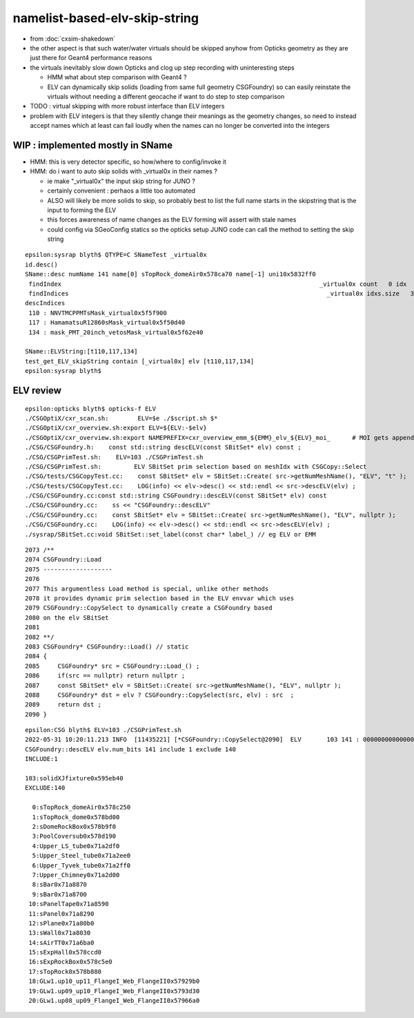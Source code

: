 namelist-based-elv-skip-string
===================================

* from :doc:`cxsim-shakedown`


* the other aspect is that such water/water virtuals should be skipped anyhow
  from Opticks geometry as they are just there for Geant4 performance reasons 

* the virtuals inevitably slow down Opticks and clog up step recording 
  with uninteresting steps

  * HMM what about step comparison with Geant4 ? 
  * ELV can dynamically skip solids (loading from same full geometry CSGFoundry)
    so can easily reinstate the virtuals without needing a different geocache  
    if want to do step to step comparison

* TODO : virtual skipping with more robust interface than ELV integers

* problem with ELV integers is that they silently change their meanings as the geometry changes, 
  so need to instead accept names which at least can fail loudly when the names can 
  no longer be converted into the integers


WIP : implemented mostly in SName
-----------------------------------------

* HMM: this is very detector specific, so how/where to config/invoke it 
* HMM: do i want to auto skip solids with _virtual0x in their names ?

  * ie make "_virtual0x" the input skip string for JUNO ?
  * certainly convenient : perhaos a little too automated 

  * ALSO will likely be more solids to skip, so probably best to list the full name starts
    in the skipstring that is the input to forming the ELV

  * this forces awareness of name changes as the ELV forming will assert with stale names 

  * could config via SGeoConfig statics so the opticks setup JUNO 
    code can call the method to setting the skip string 


::

    epsilon:sysrap blyth$ QTYPE=C SNameTest _virtual0x
    id.desc()
    SName::desc numName 141 name[0] sTopRock_domeAir0x578ca70 name[-1] uni10x5832ff0
     findIndex                                                                       _virtual0x count   0 idx  -1
     findIndices                                                                       _virtual0x idxs.size   3 SName::QTypeLabel CONTAIN
    descIndices
     110 : NNVTMCPPMTsMask_virtual0x5f5f900
     117 : HamamatsuR12860sMask_virtual0x5f50d40
     134 : mask_PMT_20inch_vetosMask_virtual0x5f62e40

    SName::ELVString:[t110,117,134]
    test_get_ELV_skipString contain [_virtual0x] elv [t110,117,134]
    epsilon:sysrap blyth$ 


ELV review
-----------------

  
::

    epsilon:opticks blyth$ opticks-f ELV
    ./CSGOptiX/cxr_scan.sh:        ELV=$e ./$script.sh $*
    ./CSGOptiX/cxr_overview.sh:export ELV=${ELV:-$elv}
    ./CSGOptiX/cxr_overview.sh:export NAMEPREFIX=cxr_overview_emm_${EMM}_elv_${ELV}_moi_      # MOI gets appended by the executable
    ./CSG/CSGFoundry.h:    const std::string descELV(const SBitSet* elv) const ; 
    ./CSG/CSGPrimTest.sh:    ELV=103 ./CSGPrimTest.sh 
    ./CSG/CSGPrimTest.sh:         ELV SBitSet prim selection based on meshIdx with CSGCopy::Select  
    ./CSG/tests/CSGCopyTest.cc:    const SBitSet* elv = SBitSet::Create( src->getNumMeshName(), "ELV", "t" ); 
    ./CSG/tests/CSGCopyTest.cc:    LOG(info) << elv->desc() << std::endl << src->descELV(elv) ; 
    ./CSG/CSGFoundry.cc:const std::string CSGFoundry::descELV(const SBitSet* elv) const 
    ./CSG/CSGFoundry.cc:    ss << "CSGFoundry::descELV" 
    ./CSG/CSGFoundry.cc:    const SBitSet* elv = SBitSet::Create( src->getNumMeshName(), "ELV", nullptr ); 
    ./CSG/CSGFoundry.cc:    LOG(info) << elv->desc() << std::endl << src->descELV(elv) ; 
    ./sysrap/SBitSet.cc:void SBitSet::set_label(const char* label_) // eg ELV or EMM 


::

    2073 /**
    2074 CSGFoundry::Load
    2075 -------------------
    2076 
    2077 This argumentless Load method is special, unlike other methods 
    2078 it provides dynamic prim selection based in the ELV envvar which uses
    2079 CSGFoundry::CopySelect to dynamically create a CSGFoundry based
    2080 on the elv SBitSet
    2081 
    2082 **/
    2083 CSGFoundry* CSGFoundry::Load() // static
    2084 {   
    2085     CSGFoundry* src = CSGFoundry::Load_() ;
    2086     if(src == nullptr) return nullptr ; 
    2087     const SBitSet* elv = SBitSet::Create( src->getNumMeshName(), "ELV", nullptr );
    2088     CSGFoundry* dst = elv ? CSGFoundry::CopySelect(src, elv) : src  ;
    2089     return dst ;
    2090 }



::

    epsilon:CSG blyth$ ELV=103 ./CSGPrimTest.sh
    2022-05-31 10:20:11.213 INFO  [11435221] [*CSGFoundry::CopySelect@2090]  ELV       103 141 : 000000000000000000000000000000000000000000000000000000000000000000000000000000000000000000000000000000010000000000000000000000000000000000000
    CSGFoundry::descELV elv.num_bits 141 include 1 exclude 140
    INCLUDE:1

    103:solidXJfixture0x595eb40
    EXCLUDE:140

      0:sTopRock_domeAir0x578c250
      1:sTopRock_dome0x578bd00
      2:sDomeRockBox0x578b9f0
      3:PoolCoversub0x578d190
      4:Upper_LS_tube0x71a2df0
      5:Upper_Steel_tube0x71a2ee0
      6:Upper_Tyvek_tube0x71a2ff0
      7:Upper_Chimney0x71a2d00
      8:sBar0x71a8870
      9:sBar0x71a8700
     10:sPanelTape0x71a8590
     11:sPanel0x71a8290
     12:sPlane0x71a80b0
     13:sWall0x71a8030
     14:sAirTT0x71a6ba0
     15:sExpHall0x578ccd0
     16:sExpRockBox0x578c5e0
     17:sTopRock0x578b880
     18:GLw1.up10_up11_FlangeI_Web_FlangeII0x57929b0
     19:GLw1.up09_up10_FlangeI_Web_FlangeII0x5793d30
     20:GLw1.up08_up09_FlangeI_Web_FlangeII0x57966a0




